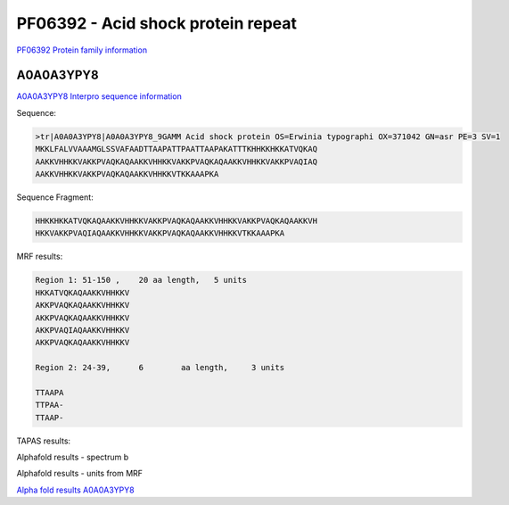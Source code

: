 PF06392 - Acid shock protein repeat
===================================

`PF06392 Protein family information <https://www.ebi.ac.uk/interpro/entry/pfam/PF06392/>`_


A0A0A3YPY8
----------

`A0A0A3YPY8 Interpro sequence information <https://www.ebi.ac.uk/interpro/protein/UniProt//>`_

Sequence:

.. code-block:: 

  >tr|A0A0A3YPY8|A0A0A3YPY8_9GAMM Acid shock protein OS=Erwinia typographi OX=371042 GN=asr PE=3 SV=1
  MKKLFALVVAAAMGLSSVAFAADTTAAPATTPAATTAAPAKATTTKHHKKHKKATVQKAQ
  AAKKVHHKKVAKKPVAQKAQAAKKVHHKKVAKKPVAQKAQAAKKVHHKKVAKKPVAQIAQ
  AAKKVHHKKVAKKPVAQKAQAAKKVHHKKVTKKAAAPKA

Sequence Fragment:

.. code-block:: 

  HHKKHKKATVQKAQAAKKVHHKKVAKKPVAQKAQAAKKVHHKKVAKKPVAQKAQAAKKVH
  HKKVAKKPVAQIAQAAKKVHHKKVAKKPVAQKAQAAKKVHHKKVTKKAAAPKA

MRF results:

.. code-block:: 

  Region 1: 51-150 ,	20 aa length,	5 units
  HKKATVQKAQAAKKVHHKKV
  AKKPVAQKAQAAKKVHHKKV
  AKKPVAQKAQAAKKVHHKKV
  AKKPVAQIAQAAKKVHHKKV
  AKKPVAQKAQAAKKVHHKKV

  Region 2: 24-39,	6 	 aa length,	3 units

  TTAAPA
  TTPAA-
  TTAAP-
  
TAPAS results:

.. image:: /images/tapasA0A0A3YPY8.png

Alphafold results - spectrum b

.. image:: /images/A0A0A3YPY8alphafold.png

Alphafold results - units from MRF 

.. image:: /images/A0A0A3YPY8alphafoldUnits.png

`Alpha fold results A0A0A3YPY8 <https://github.com/DraLaylaHirsh/AlphaFoldPfam/blob/97c197c3279ce9aaecacc06f07c7393122b67b6b/docs/A0A0A3YPY8_rep_cutted_f3774.result.zip>`_

